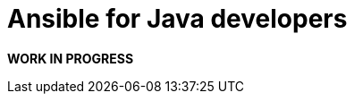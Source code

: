 # Ansible for Java developers

*WORK IN PROGRESS*

//Ansible Version: 2.5.1
//
//
//
//## Course Outline
//
//#### How to install and run
//
//  * [Install in macOS](labs/install-ansible-macos.md)
//  * [Install in Redhat based Linux](labs/install-ansible-redhat.md)
//  * [Install in Debian based Linux](labs/install-ansible-debian.md)
//
//
//
//#### Tips
//  * [How to deploy microservices](labs/deploy-microservices.md)


